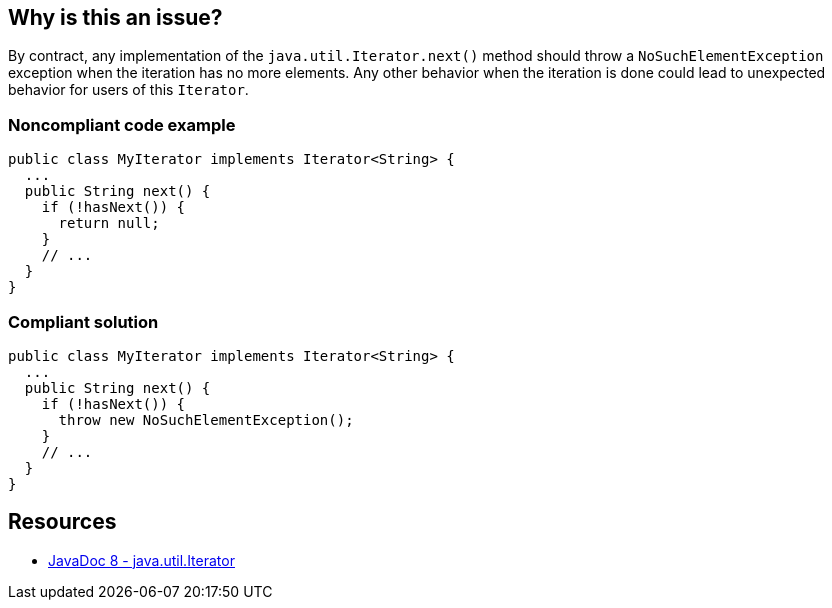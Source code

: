 == Why is this an issue?

By contract, any implementation of the `java.util.Iterator.next()` method should throw a `NoSuchElementException` exception when the iteration has no more elements.
Any other behavior when the iteration is done could lead to unexpected behavior for users of this `Iterator`.


=== Noncompliant code example

[source,java,diff-id=1,diff-type=noncompliant]
----
public class MyIterator implements Iterator<String> {
  ...
  public String next() {
    if (!hasNext()) {
      return null;
    }
    // ...
  }
}
----


=== Compliant solution

[source,java,diff-id=1,diff-type=compliant]
----
public class MyIterator implements Iterator<String> {
  ...
  public String next() {
    if (!hasNext()) {
      throw new NoSuchElementException();
    }
    // ...
  }
}
----

== Resources

* https://docs.oracle.com/javase/8/docs/api/java/util/Iterator.html#next--[JavaDoc 8 - java.util.Iterator]

ifdef::env-github,rspecator-view[]

'''
== Implementation Specification
(visible only on this page)

=== Message

Add a "NoSuchElementException" for iteration beyond the end of the collection.


endif::env-github,rspecator-view[]
